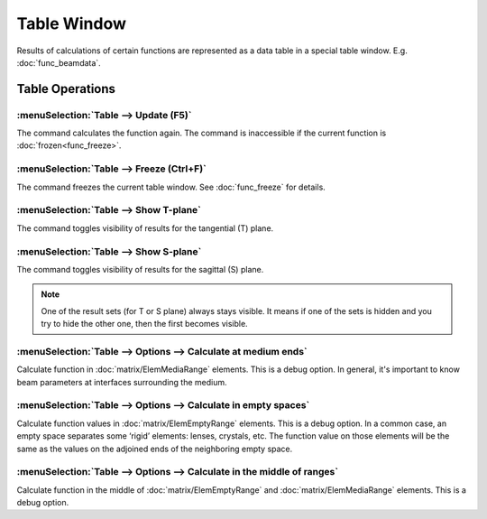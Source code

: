 Table Window
============

Results of calculations of certain functions are represented as a data table in a special table window. E.g. :doc:`func_beamdata`.

  .. image:: img/func_beamdata.png

Table Operations
----------------

:menuSelection:`Table --> Update (F5)`
~~~~~~~~~~~~~~~~~~~~~~~~~~~~~~~~~~~~~

The command calculates the function again. The command is inaccessible if the current function is :doc:`frozen<func_freeze>`.


:menuSelection:`Table --> Freeze (Ctrl+F)`
~~~~~~~~~~~~~~~~~~~~~~~~~~~~~~~~~~~~~~~~~~

The command freezes the current table window. See :doc:`func_freeze` for details.


:menuSelection:`Table --> Show T-plane`
~~~~~~~~~~~~~~~~~~~~~~~~~~~~~~~~~~~~~~~

The command toggles visibility of results for the tangential (T) plane. 


:menuSelection:`Table --> Show S-plane`
~~~~~~~~~~~~~~~~~~~~~~~~~~~~~~~~~~~~~~~

The command toggles visibility of results for the sagittal (S) plane. 

.. note::
  One of the result sets (for T or S plane) always stays visible. It means if one of the sets is hidden and you try to hide the other one, then the first becomes visible. 


:menuSelection:`Table --> Options --> Calculate at medium ends`
~~~~~~~~~~~~~~~~~~~~~~~~~~~~~~~~~~~~~~~~~~~~~~~~~~~~~~~~~~~~~~~

Calculate function in :doc:`matrix/ElemMediaRange` elements. This is a debug option. In general, it's important to know beam parameters at interfaces surrounding the medium.

  .. image:: img/wnd_table_calc_medium_ends.png


:menuSelection:`Table --> Options --> Calculate in empty spaces`
~~~~~~~~~~~~~~~~~~~~~~~~~~~~~~~~~~~~~~~~~~~~~~~~~~~~~~~~~~~~~~~~

Calculate function values in :doc:`matrix/ElemEmptyRange` elements. This is a debug option. In a common case, an empty space separates some ‘rigid’ elements: lenses, crystals, etc. The function value on those elements will be the same as the values on the adjoined ends of the neighboring empty space.

  .. image:: img/wnd_table_calc_empty_spaces.png


:menuSelection:`Table --> Options --> Calculate in the middle of ranges`
~~~~~~~~~~~~~~~~~~~~~~~~~~~~~~~~~~~~~~~~~~~~~~~~~~~~~~~~~~~~~~~~~~~~~~~~

Calculate function in the middle of :doc:`matrix/ElemEmptyRange` and :doc:`matrix/ElemMediaRange` elements. This is a debug option.

.. seeAlso::

    :doc:`table_symbols`, :doc:`plot_window`, :doc:`info_window`
